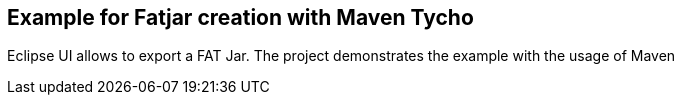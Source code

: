 == Example for Fatjar creation with Maven Tycho

Eclipse UI allows to export a FAT Jar. 
The project demonstrates the example with the usage of Maven
